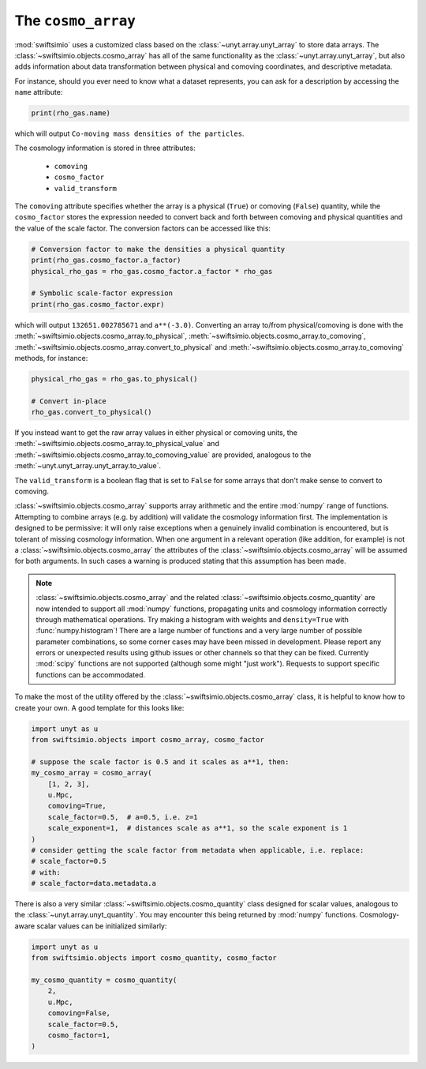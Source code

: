 The ``cosmo_array``
===================

:mod:`swiftsimio` uses a customized class based on the :class:`~unyt.array.unyt_array`
to store data arrays. The :class:`~swiftsimio.objects.cosmo_array` has all of the same
functionality as the :class:`~unyt.array.unyt_array`, but also adds information about
data transformation between physical and comoving coordinates, and descriptive metadata.

For instance, should you ever need to know what a dataset represents, you can
ask for a description by accessing the ``name`` attribute:

.. code-block:: python

   print(rho_gas.name)

which will output ``Co-moving mass densities of the particles``.

The cosmology information is stored in three attributes:

 + ``comoving``
 + ``cosmo_factor``
 + ``valid_transform``

The ``comoving`` attribute specifies whether the array is a physical (``True``) or
comoving (``False``) quantity, while the ``cosmo_factor`` stores the expression needed
to convert back and forth between comoving and physical quantities and the value of
the scale factor. The conversion factors can be accessed like this:

.. code-block:: python

   # Conversion factor to make the densities a physical quantity
   print(rho_gas.cosmo_factor.a_factor)
   physical_rho_gas = rho_gas.cosmo_factor.a_factor * rho_gas

   # Symbolic scale-factor expression
   print(rho_gas.cosmo_factor.expr)

which will output ``132651.002785671`` and ``a**(-3.0)``. Converting an array to/from physical/comoving
is done with the :meth:`~swiftsimio.objects.cosmo_array.to_physical`, :meth:`~swiftsimio.objects.cosmo_array.to_comoving`, :meth:`~swiftsimio.objects.cosmo_array.convert_to_physical` and :meth:`~swiftsimio.objects.cosmo_array.to_comoving` methods, for instance:

.. code-block:: python

   physical_rho_gas = rho_gas.to_physical()

   # Convert in-place
   rho_gas.convert_to_physical()

If you instead want to get the raw array values in either physical or comoving units, the :meth:`~swiftsimio.objects.cosmo_array.to_physical_value` and :meth:`~swiftsimio.objects.cosmo_array.to_comoving_value` are provided, analogous to the :meth:`~unyt.unyt_array.unyt_array.to_value`.

The ``valid_transform`` is a boolean flag that is set to ``False`` for some arrays that don't make sense to convert to comoving.

:class:`~swiftsimio.objects.cosmo_array` supports array arithmetic and the entire :mod:`numpy` range of functions. Attempting to combine arrays (e.g. by addition) will validate the cosmology information first. The implementation is designed to be permissive: it will only raise exceptions when a genuinely invalid combination is encountered, but is tolerant of missing cosmology information. When one argument in a relevant operation (like addition, for example) is not a :class:`~swiftsimio.objects.cosmo_array` the attributes of the :class:`~swiftsimio.objects.cosmo_array` will be assumed for both arguments. In such cases a warning is produced stating that this assumption has been made.

.. note::

   :class:`~swiftsimio.objects.cosmo_array` and the related :class:`~swiftsimio.objects.cosmo_quantity` are now intended to support all :mod:`numpy` functions, propagating units and cosmology information correctly through mathematical operations. Try making a histogram with weights and ``density=True`` with :func:`numpy.histogram`! There are a large number of functions and a very large number of possible parameter combinations, so some corner cases may have been missed in development. Please report any errors or unexpected results using github issues or other channels so that they can be fixed. Currently :mod:`scipy` functions are not supported (although some might "just work"). Requests to support specific functions can be accommodated.

To make the most of the utility offered by the :class:`~swiftsimio.objects.cosmo_array` class, it is helpful to know how to create your own. A good template for this looks like:

.. code-block:: python

   import unyt as u
   from swiftsimio.objects import cosmo_array, cosmo_factor

   # suppose the scale factor is 0.5 and it scales as a**1, then: 
   my_cosmo_array = cosmo_array(
       [1, 2, 3],
       u.Mpc,
       comoving=True,
       scale_factor=0.5,  # a=0.5, i.e. z=1
       scale_exponent=1,  # distances scale as a**1, so the scale exponent is 1
   )
   # consider getting the scale factor from metadata when applicable, i.e. replace:
   # scale_factor=0.5
   # with:
   # scale_factor=data.metadata.a

There is also a very similar :class:`~swiftsimio.objects.cosmo_quantity` class designed for scalar values,
analogous to the :class:`~unyt.array.unyt_quantity`. You may encounter this being returned by :mod:`numpy` functions. Cosmology-aware scalar values can be initialized similarly:

.. code-block:: python

   import unyt as u
   from swiftsimio.objects import cosmo_quantity, cosmo_factor

   my_cosmo_quantity = cosmo_quantity(
       2,
       u.Mpc,
       comoving=False,
       scale_factor=0.5,
       cosmo_factor=1,
   )
   
